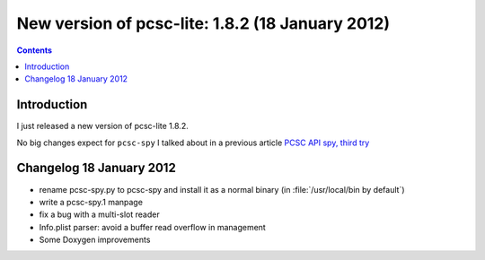 ﻿
.. index::
   pair: Ludovic Rousseau; 2012
   pair: PC/SC ; Spy tool


.. _blog_ludovic_rousseau_1.8.2:

=================================================
New version of pcsc-lite: 1.8.2 (18 January 2012)
=================================================

.. seealso::

   - http://ludovicrousseau.blogspot.com/2012/01/new-version-of-pcsc-lite-182.html
   - https://alioth.debian.org/frs/?group_id=30105&release_id=1765#pcsclite-_1.8.2-title-content
   - http://anonscm.debian.org/viewvc/pcsclite/trunk/PCSC/
   - :ref:`libpcsclite`


.. contents::
   :depth: 3


Introduction
============

I just released a new version of pcsc-lite 1.8.2.

No big changes expect for ``pcsc-spy`` I talked about in a previous article
`PCSC API spy, third try`_


.. _`PCSC API spy, third try`:  http://ludovicrousseau.blogspot.com/2011/11/pcsc-api-spy-third-try.html

Changelog 18 January 2012
==========================

- rename pcsc-spy.py to pcsc-spy and install it as a normal binary
  (in :file:`/usr/local/bin by default`)
- write a pcsc-spy.1 manpage
- fix a bug with a multi-slot reader
- Info.plist parser: avoid a buffer read overflow in management
- Some Doxygen improvements






